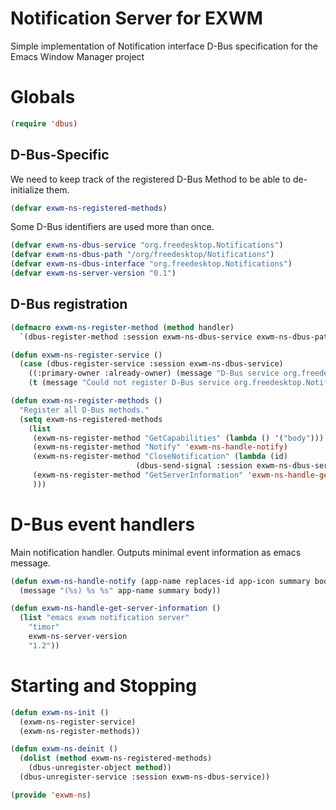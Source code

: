 * Notification Server for EXWM
Simple implementation of Notification interface D-Bus specification
for the Emacs Window Manager project

* Globals

#+BEGIN_SRC emacs-lisp
(require 'dbus)
#+END_SRC
** D-Bus-Specific

We need to keep track of the registered D-Bus Method to be able to
de-initialize them.
#+BEGIN_SRC emacs-lisp
(defvar exwm-ns-registered-methods)
#+END_SRC

Some D-Bus identifiers are used more than once.
#+BEGIN_SRC emacs-lisp
(defvar exwm-ns-dbus-service "org.freedesktop.Notifications")
(defvar exwm-ns-dbus-path "/org/freedesktop/Notifications")
(defvar exwm-ns-dbus-interface "org.freedesktop.Notifications")
(defvar exwm-ns-server-version "0.1")
#+END_SRC

** D-Bus registration

#+BEGIN_SRC emacs-lisp
(defmacro exwm-ns-register-method (method handler)
  `(dbus-register-method :session exwm-ns-dbus-service exwm-ns-dbus-path exwm-ns-dbus-interface ,method ,handler))

(defun exwm-ns-register-service ()
  (case (dbus-register-service :session exwm-ns-dbus-service)
    ((:primary-owner :already-owner) (message "D-Bus service org.freedesktop.Notifications registered."))
    (t (message "Could not register D-Bus service org.freedesktop.Notifications."))))

(defun exwm-ns-register-methods ()
  "Register all D-Bus methods."
  (setq exwm-ns-registered-methods
	(list
	 (exwm-ns-register-method "GetCapabilities" (lambda () '("body")))
	 (exwm-ns-register-method "Notify" 'exwm-ns-handle-notify)
	 (exwm-ns-register-method "CloseNotification" (lambda (id)
							(dbus-send-signal :session exwm-ns-dbus-service exwm-ns-dbus-path exwm-ns-dbus-inferface "NotificationClosed" id 3)))
	 (exwm-ns-register-method "GetServerInformation" 'exwm-ns-handle-get-server-information)
	 )))
#+END_SRC

* D-Bus event handlers
Main notification handler.  Outputs minimal event information as emacs message.
#+BEGIN_SRC emacs-lisp
(defun exwm-ns-handle-notify (app-name replaces-id app-icon summary body actions hints expire-timeout)
  (message "(%s) %s %s" app-name summary body))

(defun exwm-ns-handle-get-server-information ()
  (list "emacs exwm notification server"
	"timor"
	exwm-ns-server-version
	"1.2"))
#+END_SRC

* Starting and Stopping
#+BEGIN_SRC emacs-lisp
(defun exwm-ns-init ()
  (exwm-ns-register-service)
  (exwm-ns-register-methods))

(defun exwm-ns-deinit ()
  (dolist (method exwm-ns-registered-methods)
    (dbus-unregister-object method))
  (dbus-unregister-service :session exwm-ns-dbus-service))

(provide 'exwm-ns)
#+END_SRC
